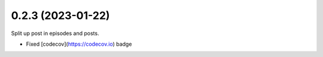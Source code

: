 0.2.3 (2023-01-22)
+++++++++++++++++++

Split up post in episodes and posts.

* Fixed [codecov](https://codecov.io) badge
